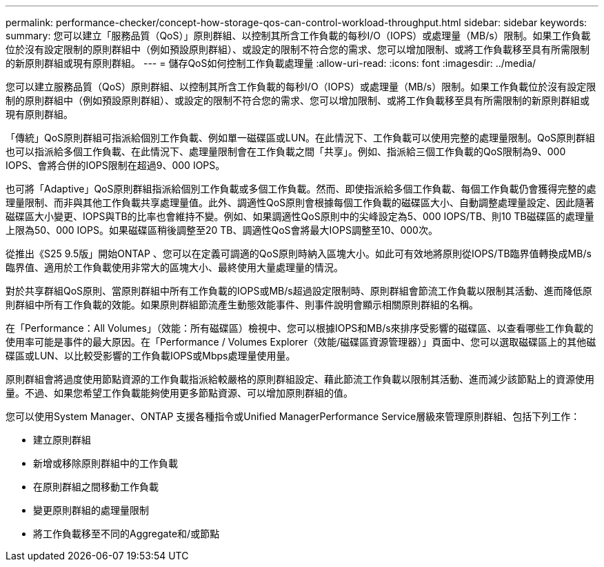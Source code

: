 ---
permalink: performance-checker/concept-how-storage-qos-can-control-workload-throughput.html 
sidebar: sidebar 
keywords:  
summary: 您可以建立「服務品質（QoS）」原則群組、以控制其所含工作負載的每秒I/O（IOPS）或處理量（MB/s）限制。如果工作負載位於沒有設定限制的原則群組中（例如預設原則群組）、或設定的限制不符合您的需求、您可以增加限制、或將工作負載移至具有所需限制的新原則群組或現有原則群組。 
---
= 儲存QoS如何控制工作負載處理量
:allow-uri-read: 
:icons: font
:imagesdir: ../media/


[role="lead"]
您可以建立服務品質（QoS）原則群組、以控制其所含工作負載的每秒I/O（IOPS）或處理量（MB/s）限制。如果工作負載位於沒有設定限制的原則群組中（例如預設原則群組）、或設定的限制不符合您的需求、您可以增加限制、或將工作負載移至具有所需限制的新原則群組或現有原則群組。

「傳統」QoS原則群組可指派給個別工作負載、例如單一磁碟區或LUN。在此情況下、工作負載可以使用完整的處理量限制。QoS原則群組也可以指派給多個工作負載、在此情況下、處理量限制會在工作負載之間「共享」。例如、指派給三個工作負載的QoS限制為9、000 IOPS、會將合併的IOPS限制在超過9、000 IOPS。

也可將「Adaptive」QoS原則群組指派給個別工作負載或多個工作負載。然而、即使指派給多個工作負載、每個工作負載仍會獲得完整的處理量限制、而非與其他工作負載共享處理量值。此外、調適性QoS原則會根據每個工作負載的磁碟區大小、自動調整處理量設定、因此隨著磁碟區大小變更、IOPS與TB的比率也會維持不變。例如、如果調適性QoS原則中的尖峰設定為5、000 IOPS/TB、則10 TB磁碟區的處理量上限為50、000 IOPS。如果磁碟區稍後調整至20 TB、調適性QoS會將最大IOPS調整至10、000次。

從推出《S25 9.5版」開始ONTAP 、您可以在定義可調適的QoS原則時納入區塊大小。如此可有效地將原則從IOPS/TB臨界值轉換成MB/s臨界值、適用於工作負載使用非常大的區塊大小、最終使用大量處理量的情況。

對於共享群組QoS原則、當原則群組中所有工作負載的IOPS或MB/s超過設定限制時、原則群組會節流工作負載以限制其活動、進而降低原則群組中所有工作負載的效能。如果原則群組節流產生動態效能事件、則事件說明會顯示相關原則群組的名稱。

在「Performance：All Volumes」（效能：所有磁碟區）檢視中、您可以根據IOPS和MB/s來排序受影響的磁碟區、以查看哪些工作負載的使用率可能是事件的最大原因。在「Performance / Volumes Explorer（效能/磁碟區資源管理器）」頁面中、您可以選取磁碟區上的其他磁碟區或LUN、以比較受影響的工作負載IOPS或Mbps處理量使用量。

原則群組會將過度使用節點資源的工作負載指派給較嚴格的原則群組設定、藉此節流工作負載以限制其活動、進而減少該節點上的資源使用量。不過、如果您希望工作負載能夠使用更多節點資源、可以增加原則群組的值。

您可以使用System Manager、ONTAP 支援各種指令或Unified ManagerPerformance Service層級來管理原則群組、包括下列工作：

* 建立原則群組
* 新增或移除原則群組中的工作負載
* 在原則群組之間移動工作負載
* 變更原則群組的處理量限制
* 將工作負載移至不同的Aggregate和/或節點

